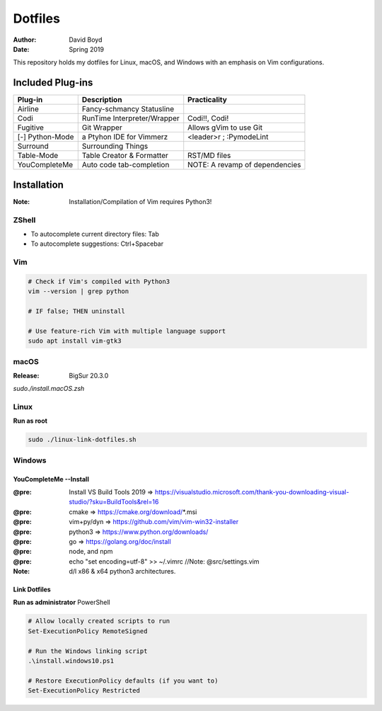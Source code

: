 Dotfiles
########
:Author: David Boyd
:Date: Spring 2019

This repository holds my dotfiles for Linux, macOS, and Windows with
an emphasis on Vim configurations.

Included Plug-ins
*****************

+-----------------+-----------------------------+--------------------------------+
| Plug-in         | Description                 | Practicality                   |
+=================+=============================+================================+
| Airline         | Fancy-schmancy Statusline   |                                |
+-----------------+-----------------------------+--------------------------------+
| Codi            | RunTime Interpreter/Wrapper | Codi!!, Codi!                  |
+-----------------+-----------------------------+--------------------------------+
| Fugitive        | Git Wrapper                 | Allows gVim to use Git         |
+-----------------+-----------------------------+--------------------------------+
| [-] Python-Mode | a Ptyhon IDE for Vimmerz    | <leader>r ; :PymodeLint        |
+-----------------+-----------------------------+--------------------------------+
| Surround        | Surrounding Things          |                                |
+-----------------+-----------------------------+--------------------------------+
| Table-Mode      | Table Creator & Formatter   | RST/MD files                   |
+-----------------+-----------------------------+--------------------------------+
| YouCompleteMe   | Auto code tab-completion    | NOTE: A revamp of dependencies |
+-----------------+-----------------------------+--------------------------------+

Installation
************
:Note: Installation/Compilation of Vim requires Python3!

ZShell
======

- To autocomplete current directory files: Tab
- To autocomplete suggestions: Ctrl+Spacebar


Vim
===

.. code-block:: Bash

	# Check if Vim's compiled with Python3
	vim --version | grep python

	# IF false; THEN uninstall

	# Use feature-rich Vim with multiple language support
	sudo apt install vim-gtk3

macOS
=====
:Release: BigSur 20.3.0

`sudo./install.macOS.zsh`

Linux
=====

**Run as root**

.. code-block:: Bash

	sudo ./linux-link-dotfiles.sh

Windows
=======

YouCompleteMe --Install
-----------------------
:@pre: Install VS Build Tools 2019 => https://visualstudio.microsoft.com/thank-you-downloading-visual-studio/?sku=BuildTools&rel=16
:@pre: cmake => https://cmake.org/download/*.msi
:@pre: vim+py/dyn => https://github.com/vim/vim-win32-installer
:@pre: python3 => https://www.python.org/downloads/
:@pre: go => https://golang.org/doc/install
:@pre: node, and npm
:@pre: echo "set encoding=utf-8" >> ~/.vimrc  //Note: @src/settings.vim
:Note: d/l x86 & x64 python3 architectures.

Link Dotfiles
-------------

**Run as administrator** PowerShell

.. code-block:: PowerShell

	# Allow locally created scripts to run
	Set-ExecutionPolicy RemoteSigned

	# Run the Windows linking script
	.\install.windows10.ps1

	# Restore ExecutionPolicy defaults (if you want to)
	Set-ExecutionPolicy Restricted


